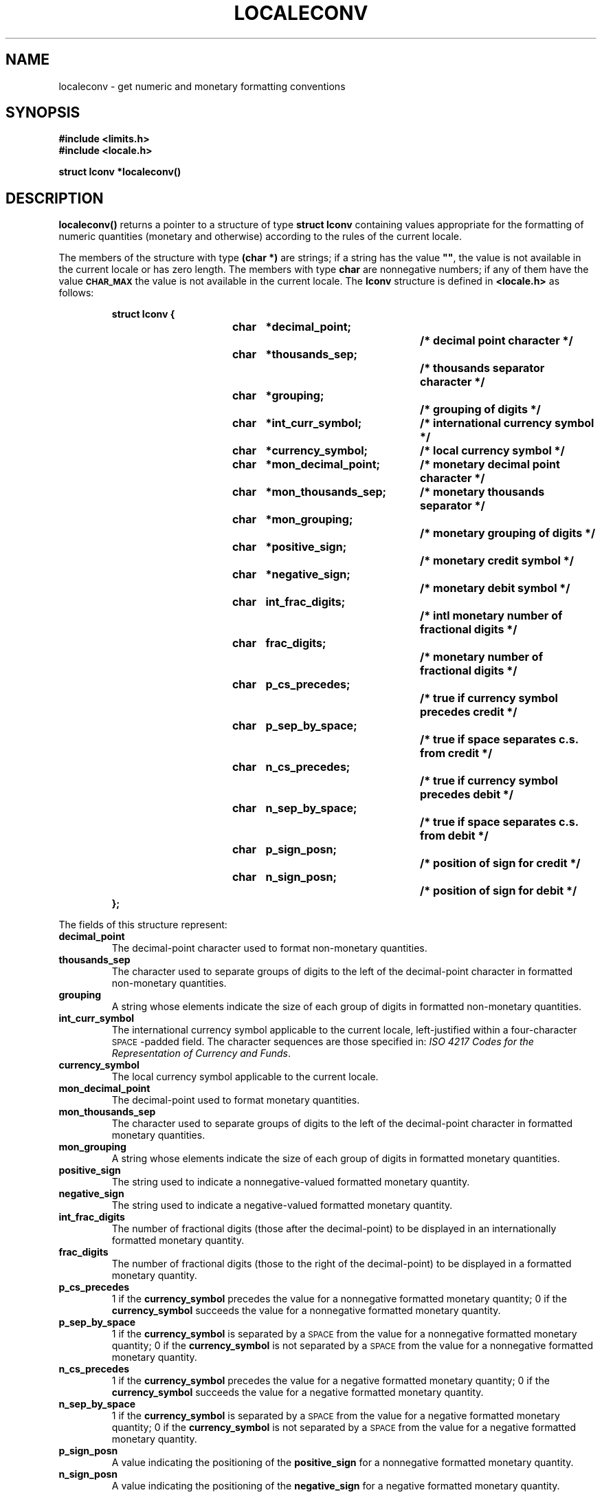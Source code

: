 '\t
.\" @(#)localeconv.3 1.1 92/07/30 SMI;
.TH LOCALECONV 3 "22 January 1990"
.SH NAME
localeconv \- get numeric and monetary formatting conventions
.SH SYNOPSIS
.LP
.nf
.ft B
#include <limits.h>
#include <locale.h>
.ft
.fi
.LP
.nf
.ft B
struct lconv *localeconv(\|)
.ft
.fi
.SH DESCRIPTION
.IX "localeconv()" "" "\fLlocaleconv()\fR \(em get numeric and monetary formatting conventions" ""
.IX "formatting" "numeric and monetary conventions for locale"
.IX "numbers" "formatting conventions for locale"
.IX "money" "formatting conventions for locale"
.IX locale "numeric and monetary formatting conventions"
.LP
.B localeconv(\|)
returns a pointer to a structure of type
.B "struct lconv"
containing values appropriate for the formatting of numeric quantities
(monetary and otherwise) according to the rules of the current locale.
.LP
The members of the structure with type
.B "(char *)"
are strings; if a string has the value
\fB""\fR,
the value is not available in the current locale or has zero length.
The members with type
.B char
are nonnegative numbers; if any of them have the value
.SB CHAR_MAX
the value is
not available in the current locale.
The
.B lconv
structure is defined in
.B <locale.h>
as follows:
.LP
.RS
.nf
.ft B
struct lconv {
.ft
.RS
.ft B
char	*decimal_point;		/* decimal point character */
char	*thousands_sep;		/* thousands separator character */
char	*grouping;		/* grouping of digits */
char	*int_curr_symbol;	/* international currency symbol */
char	*currency_symbol;	/* local currency symbol */
char	*mon_decimal_point;	/* monetary decimal point character */
char	*mon_thousands_sep;	/* monetary thousands separator */
char	*mon_grouping;		/* monetary grouping of digits */
char	*positive_sign;		/* monetary credit symbol */
char	*negative_sign;		/* monetary debit symbol */
char	int_frac_digits;		/* intl monetary number of fractional digits */
char	frac_digits;		/* monetary number of fractional digits */
char	p_cs_precedes;		/* true if currency symbol precedes credit */
char	p_sep_by_space;		/* true if space separates c.s.  from credit */
char	n_cs_precedes;		/* true if currency symbol precedes debit */
char	n_sep_by_space;		/* true if space separates c.s.  from debit */
char	p_sign_posn;		/* position of sign for credit */
char	n_sign_posn;		/* position of sign for debit */
.ft
.RE
.ft B
};
.ft
.fi
.RE
.LP
The fields of this structure represent:
.TP
.B "decimal_point"
The decimal-point character used to format non-monetary quantities.
.TP
.B "thousands_sep"
The character used to separate groups of digits to the left of the
decimal-point character in formatted non-monetary quantities.
.TP
.B "grouping"
A string whose elements indicate the size of each group of digits in formatted
non-monetary quantities.
.TP
.B "int_curr_symbol"
The international currency symbol applicable to the current locale,
left-justified within a four-character
.SM SPACE\s0-padded
field. 
The character sequences are those specified in:
.IR "ISO 4217 Codes for the Representation of Currency and Funds" .
.TP
.B "currency_symbol"
The local currency symbol applicable to the current locale.
.br
.ne 3
.TP
.B "mon_decimal_point"
The decimal-point used to format monetary quantities.
.TP
.B "mon_thousands_sep"
The character used to separate groups of digits to the left of the
decimal-point character in formatted monetary quantities.
.TP
.B "mon_grouping"
A string whose elements indicate the size of each group of digits in formatted
monetary quantities.
.TP
.B "positive_sign"
The string used to indicate a nonnegative-valued formatted monetary quantity.
.TP
.B "negative_sign"
The string used to indicate a negative-valued formatted monetary quantity.
.TP
.B "int_frac_digits"
The number of fractional digits (those after the decimal-point) to be
displayed in an internationally formatted monetary quantity.
.TP
.B "frac_digits"
The number of fractional digits (those to the right of the decimal-point) to be
displayed in a formatted monetary quantity.
.TP
.B "p_cs_precedes"
1 if the
.B currency_symbol
precedes the value for a nonnegative formatted monetary quantity;
0 if the
.B currency_symbol
succeeds the value for a nonnegative formatted monetary quantity.
.TP
.B "p_sep_by_space"
1 if the
.B currency_symbol
is separated by a
.SM SPACE
from the value for a nonnegative formatted monetary
quantity;
0 if the
.B currency_symbol
is not separated by a 
.SM SPACE
from the value for a nonnegative formatted monetary
quantity.
.TP
.B "n_cs_precedes"
1 if the
.B currency_symbol
precedes the value for a negative formatted monetary quantity;
0 if the
.B currency_symbol
succeeds the value for a negative formatted monetary quantity.
.TP
.B "n_sep_by_space"
1 if the
.B currency_symbol
is separated by a 
.SM SPACE
from the value for a negative formatted monetary
quantity;
0 if the
.B currency_symbol
is not separated by a 
.SM SPACE
from the value for a negative formatted monetary
quantity.
.TP
.B "p_sign_posn"
A value indicating the positioning of the
.B positive_sign
for a nonnegative formatted monetary quantity.
.TP
.B "n_sign_posn"
A value indicating the positioning of the
.B negative_sign
for a negative formatted monetary quantity.
.LP
The elements of
.B grouping
and
.B mon_grouping
are interpreted as follows:
.RS
.TP 14
.B \s-1CHAR_MAX\s+1
No further grouping is to be performed.
.TP
.B 0
The previous element is to be repeatedly used for the remainder of the digits.
.TP
.I other
The value is the number of digits that comprise the current group.
The next element is examined to determine the
size of the next group of digits to the
left of the current group.
.RE
.LP
The values of
.B p_sign_posn
and
.B n_sign_posn
are interpreted as follows:
.RS
.TP
.B 0
Parentheses surround the quantity and
.BR currency_symbol .
.TP
.B 1
The sign string precedes the quantity and
.BR currency_symbol .
.TP
.B 2
The sign string succeeds the quantity and
.BR currency_symbol .
.TP
.B 3
The sign string immediately precedes the
.BR currency_symbol .
.TP
.B 4
The sign string immediately succeds the
.BR currency_symbol .
.RE
.LP
The values for the members in the C locale are:
.LP
.RS
.TS
cfI cfI
lfB cfB .
field	value
decimal_point	"."
thousands_sep	""
grouping	""
int_curr_symbol	""
currency_symbol	""
mon_decimal_point	""
mon_thousands_sep	""
mon_grouping	""
positive_sign	""
negative_sign	""
int_frac_digits	\s-1CHAR_MAX\s0
frac_digits	\s-1CHAR_MAX\s0
p_cs_precedes	\s-1CHAR_MAX\s0
p_sep_by_space	\s-1CHAR_MAX\s0
n_cs_precedes	\s-1CHAR_MAX\s0
n_sep_by_space	\s-1CHAR_MAX\s0
p_sign_posn	\s-1CHAR_MAX\s0
n_sign_posn	\s-1CHAR_MAX\s0
.TE
.RE
.SH RETURN VALUES
.LP
.B localeconv(\|)
returns a pointer to
.B struct lconv
(see
.BR \s-1NOTES\s0 ).
.SH FILES
.PD 0
.TP
.B /usr/share/lib/locale/\s-1LC_MONETARY\s0
standard locale information directory for category
.SB LC_MONETARY
.TP
.B /usr/share/lib/locale/\s-1LC_NUMERIC\s0
standard locale information directory for category
.SB LC_NUMERIC
.PD
.SH SEE ALSO
.BR printf (3V),
.BR scanf (3V),
.BR setlocale (3V)
.SH NOTES
.B localeconv(\|)
does not modify the
.B struct lconv
to which it returns a pointer,
but subsequent calls to
.BR setlocale (3V)
with categories
.BR \s-1LC_ALL\s0 ,
.BR \s-1LC_MONETARY\s0 ,
or
.SB LC_NUMERIC
may overwrite the contents of the structure.
